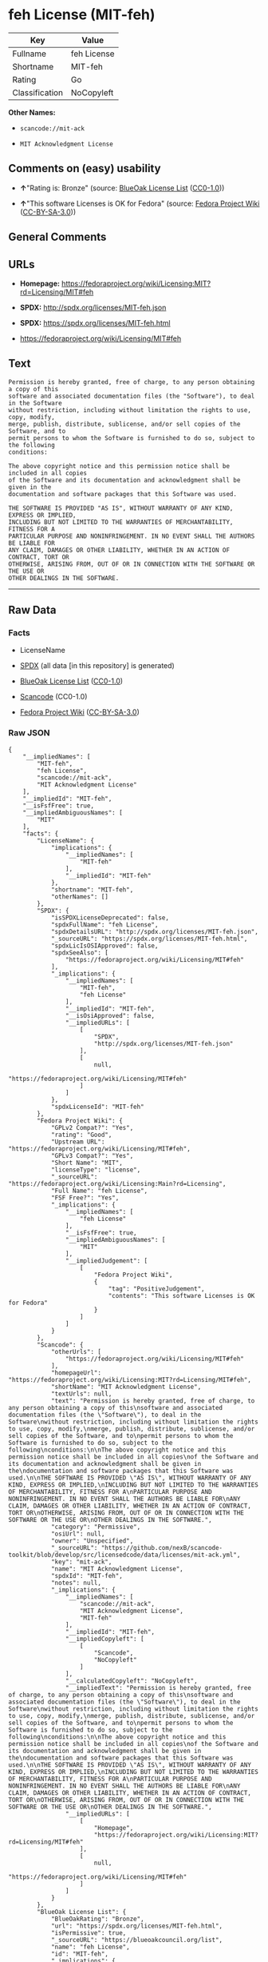 * feh License (MIT-feh)

| Key              | Value         |
|------------------+---------------|
| Fullname         | feh License   |
| Shortname        | MIT-feh       |
| Rating           | Go            |
| Classification   | NoCopyleft    |

*Other Names:*

- =scancode://mit-ack=

- =MIT Acknowledgment License=

** Comments on (easy) usability

- *↑*"Rating is: Bronze" (source:
  [[https://blueoakcouncil.org/list][BlueOak License List]]
  ([[https://raw.githubusercontent.com/blueoakcouncil/blue-oak-list-npm-package/master/LICENSE][CC0-1.0]]))

- *↑*"This software Licenses is OK for Fedora" (source:
  [[https://fedoraproject.org/wiki/Licensing:Main?rd=Licensing][Fedora
  Project Wiki]]
  ([[https://creativecommons.org/licenses/by-sa/3.0/legalcode][CC-BY-SA-3.0]]))

** General Comments

** URLs

- *Homepage:*
  https://fedoraproject.org/wiki/Licensing:MIT?rd=Licensing/MIT#feh

- *SPDX:* http://spdx.org/licenses/MIT-feh.json

- *SPDX:* https://spdx.org/licenses/MIT-feh.html

- https://fedoraproject.org/wiki/Licensing/MIT#feh

** Text

#+BEGIN_EXAMPLE
  Permission is hereby granted, free of charge, to any person obtaining a copy of this
  software and associated documentation files (the "Software"), to deal in the Software
  without restriction, including without limitation the rights to use, copy, modify,
  merge, publish, distribute, sublicense, and/or sell copies of the Software, and to
  permit persons to whom the Software is furnished to do so, subject to the following
  conditions:

  The above copyright notice and this permission notice shall be included in all copies
  of the Software and its documentation and acknowledgment shall be given in the
  documentation and software packages that this Software was used.

  THE SOFTWARE IS PROVIDED "AS IS", WITHOUT WARRANTY OF ANY KIND, EXPRESS OR IMPLIED,
  INCLUDING BUT NOT LIMITED TO THE WARRANTIES OF MERCHANTABILITY, FITNESS FOR A
  PARTICULAR PURPOSE AND NONINFRINGEMENT. IN NO EVENT SHALL THE AUTHORS BE LIABLE FOR
  ANY CLAIM, DAMAGES OR OTHER LIABILITY, WHETHER IN AN ACTION OF CONTRACT, TORT OR
  OTHERWISE, ARISING FROM, OUT OF OR IN CONNECTION WITH THE SOFTWARE OR THE USE OR
  OTHER DEALINGS IN THE SOFTWARE.
#+END_EXAMPLE

--------------

** Raw Data

*** Facts

- LicenseName

- [[https://spdx.org/licenses/MIT-feh.html][SPDX]] (all data [in this
  repository] is generated)

- [[https://blueoakcouncil.org/list][BlueOak License List]]
  ([[https://raw.githubusercontent.com/blueoakcouncil/blue-oak-list-npm-package/master/LICENSE][CC0-1.0]])

- [[https://github.com/nexB/scancode-toolkit/blob/develop/src/licensedcode/data/licenses/mit-ack.yml][Scancode]]
  (CC0-1.0)

- [[https://fedoraproject.org/wiki/Licensing:Main?rd=Licensing][Fedora
  Project Wiki]]
  ([[https://creativecommons.org/licenses/by-sa/3.0/legalcode][CC-BY-SA-3.0]])

*** Raw JSON

#+BEGIN_EXAMPLE
  {
      "__impliedNames": [
          "MIT-feh",
          "feh License",
          "scancode://mit-ack",
          "MIT Acknowledgment License"
      ],
      "__impliedId": "MIT-feh",
      "__isFsfFree": true,
      "__impliedAmbiguousNames": [
          "MIT"
      ],
      "facts": {
          "LicenseName": {
              "implications": {
                  "__impliedNames": [
                      "MIT-feh"
                  ],
                  "__impliedId": "MIT-feh"
              },
              "shortname": "MIT-feh",
              "otherNames": []
          },
          "SPDX": {
              "isSPDXLicenseDeprecated": false,
              "spdxFullName": "feh License",
              "spdxDetailsURL": "http://spdx.org/licenses/MIT-feh.json",
              "_sourceURL": "https://spdx.org/licenses/MIT-feh.html",
              "spdxLicIsOSIApproved": false,
              "spdxSeeAlso": [
                  "https://fedoraproject.org/wiki/Licensing/MIT#feh"
              ],
              "_implications": {
                  "__impliedNames": [
                      "MIT-feh",
                      "feh License"
                  ],
                  "__impliedId": "MIT-feh",
                  "__isOsiApproved": false,
                  "__impliedURLs": [
                      [
                          "SPDX",
                          "http://spdx.org/licenses/MIT-feh.json"
                      ],
                      [
                          null,
                          "https://fedoraproject.org/wiki/Licensing/MIT#feh"
                      ]
                  ]
              },
              "spdxLicenseId": "MIT-feh"
          },
          "Fedora Project Wiki": {
              "GPLv2 Compat?": "Yes",
              "rating": "Good",
              "Upstream URL": "https://fedoraproject.org/wiki/Licensing/MIT#feh",
              "GPLv3 Compat?": "Yes",
              "Short Name": "MIT",
              "licenseType": "license",
              "_sourceURL": "https://fedoraproject.org/wiki/Licensing:Main?rd=Licensing",
              "Full Name": "feh License",
              "FSF Free?": "Yes",
              "_implications": {
                  "__impliedNames": [
                      "feh License"
                  ],
                  "__isFsfFree": true,
                  "__impliedAmbiguousNames": [
                      "MIT"
                  ],
                  "__impliedJudgement": [
                      [
                          "Fedora Project Wiki",
                          {
                              "tag": "PositiveJudgement",
                              "contents": "This software Licenses is OK for Fedora"
                          }
                      ]
                  ]
              }
          },
          "Scancode": {
              "otherUrls": [
                  "https://fedoraproject.org/wiki/Licensing/MIT#feh"
              ],
              "homepageUrl": "https://fedoraproject.org/wiki/Licensing:MIT?rd=Licensing/MIT#feh",
              "shortName": "MIT Acknowledgment License",
              "textUrls": null,
              "text": "Permission is hereby granted, free of charge, to any person obtaining a copy of this\nsoftware and associated documentation files (the \"Software\"), to deal in the Software\nwithout restriction, including without limitation the rights to use, copy, modify,\nmerge, publish, distribute, sublicense, and/or sell copies of the Software, and to\npermit persons to whom the Software is furnished to do so, subject to the following\nconditions:\n\nThe above copyright notice and this permission notice shall be included in all copies\nof the Software and its documentation and acknowledgment shall be given in the\ndocumentation and software packages that this Software was used.\n\nTHE SOFTWARE IS PROVIDED \"AS IS\", WITHOUT WARRANTY OF ANY KIND, EXPRESS OR IMPLIED,\nINCLUDING BUT NOT LIMITED TO THE WARRANTIES OF MERCHANTABILITY, FITNESS FOR A\nPARTICULAR PURPOSE AND NONINFRINGEMENT. IN NO EVENT SHALL THE AUTHORS BE LIABLE FOR\nANY CLAIM, DAMAGES OR OTHER LIABILITY, WHETHER IN AN ACTION OF CONTRACT, TORT OR\nOTHERWISE, ARISING FROM, OUT OF OR IN CONNECTION WITH THE SOFTWARE OR THE USE OR\nOTHER DEALINGS IN THE SOFTWARE.",
              "category": "Permissive",
              "osiUrl": null,
              "owner": "Unspecified",
              "_sourceURL": "https://github.com/nexB/scancode-toolkit/blob/develop/src/licensedcode/data/licenses/mit-ack.yml",
              "key": "mit-ack",
              "name": "MIT Acknowledgment License",
              "spdxId": "MIT-feh",
              "notes": null,
              "_implications": {
                  "__impliedNames": [
                      "scancode://mit-ack",
                      "MIT Acknowledgment License",
                      "MIT-feh"
                  ],
                  "__impliedId": "MIT-feh",
                  "__impliedCopyleft": [
                      [
                          "Scancode",
                          "NoCopyleft"
                      ]
                  ],
                  "__calculatedCopyleft": "NoCopyleft",
                  "__impliedText": "Permission is hereby granted, free of charge, to any person obtaining a copy of this\nsoftware and associated documentation files (the \"Software\"), to deal in the Software\nwithout restriction, including without limitation the rights to use, copy, modify,\nmerge, publish, distribute, sublicense, and/or sell copies of the Software, and to\npermit persons to whom the Software is furnished to do so, subject to the following\nconditions:\n\nThe above copyright notice and this permission notice shall be included in all copies\nof the Software and its documentation and acknowledgment shall be given in the\ndocumentation and software packages that this Software was used.\n\nTHE SOFTWARE IS PROVIDED \"AS IS\", WITHOUT WARRANTY OF ANY KIND, EXPRESS OR IMPLIED,\nINCLUDING BUT NOT LIMITED TO THE WARRANTIES OF MERCHANTABILITY, FITNESS FOR A\nPARTICULAR PURPOSE AND NONINFRINGEMENT. IN NO EVENT SHALL THE AUTHORS BE LIABLE FOR\nANY CLAIM, DAMAGES OR OTHER LIABILITY, WHETHER IN AN ACTION OF CONTRACT, TORT OR\nOTHERWISE, ARISING FROM, OUT OF OR IN CONNECTION WITH THE SOFTWARE OR THE USE OR\nOTHER DEALINGS IN THE SOFTWARE.",
                  "__impliedURLs": [
                      [
                          "Homepage",
                          "https://fedoraproject.org/wiki/Licensing:MIT?rd=Licensing/MIT#feh"
                      ],
                      [
                          null,
                          "https://fedoraproject.org/wiki/Licensing/MIT#feh"
                      ]
                  ]
              }
          },
          "BlueOak License List": {
              "BlueOakRating": "Bronze",
              "url": "https://spdx.org/licenses/MIT-feh.html",
              "isPermissive": true,
              "_sourceURL": "https://blueoakcouncil.org/list",
              "name": "feh License",
              "id": "MIT-feh",
              "_implications": {
                  "__impliedNames": [
                      "MIT-feh",
                      "feh License"
                  ],
                  "__impliedJudgement": [
                      [
                          "BlueOak License List",
                          {
                              "tag": "PositiveJudgement",
                              "contents": "Rating is: Bronze"
                          }
                      ]
                  ],
                  "__impliedCopyleft": [
                      [
                          "BlueOak License List",
                          "NoCopyleft"
                      ]
                  ],
                  "__calculatedCopyleft": "NoCopyleft",
                  "__impliedURLs": [
                      [
                          "SPDX",
                          "https://spdx.org/licenses/MIT-feh.html"
                      ]
                  ]
              }
          }
      },
      "__impliedJudgement": [
          [
              "BlueOak License List",
              {
                  "tag": "PositiveJudgement",
                  "contents": "Rating is: Bronze"
              }
          ],
          [
              "Fedora Project Wiki",
              {
                  "tag": "PositiveJudgement",
                  "contents": "This software Licenses is OK for Fedora"
              }
          ]
      ],
      "__impliedCopyleft": [
          [
              "BlueOak License List",
              "NoCopyleft"
          ],
          [
              "Scancode",
              "NoCopyleft"
          ]
      ],
      "__calculatedCopyleft": "NoCopyleft",
      "__isOsiApproved": false,
      "__impliedText": "Permission is hereby granted, free of charge, to any person obtaining a copy of this\nsoftware and associated documentation files (the \"Software\"), to deal in the Software\nwithout restriction, including without limitation the rights to use, copy, modify,\nmerge, publish, distribute, sublicense, and/or sell copies of the Software, and to\npermit persons to whom the Software is furnished to do so, subject to the following\nconditions:\n\nThe above copyright notice and this permission notice shall be included in all copies\nof the Software and its documentation and acknowledgment shall be given in the\ndocumentation and software packages that this Software was used.\n\nTHE SOFTWARE IS PROVIDED \"AS IS\", WITHOUT WARRANTY OF ANY KIND, EXPRESS OR IMPLIED,\nINCLUDING BUT NOT LIMITED TO THE WARRANTIES OF MERCHANTABILITY, FITNESS FOR A\nPARTICULAR PURPOSE AND NONINFRINGEMENT. IN NO EVENT SHALL THE AUTHORS BE LIABLE FOR\nANY CLAIM, DAMAGES OR OTHER LIABILITY, WHETHER IN AN ACTION OF CONTRACT, TORT OR\nOTHERWISE, ARISING FROM, OUT OF OR IN CONNECTION WITH THE SOFTWARE OR THE USE OR\nOTHER DEALINGS IN THE SOFTWARE.",
      "__impliedURLs": [
          [
              "SPDX",
              "http://spdx.org/licenses/MIT-feh.json"
          ],
          [
              null,
              "https://fedoraproject.org/wiki/Licensing/MIT#feh"
          ],
          [
              "SPDX",
              "https://spdx.org/licenses/MIT-feh.html"
          ],
          [
              "Homepage",
              "https://fedoraproject.org/wiki/Licensing:MIT?rd=Licensing/MIT#feh"
          ]
      ]
  }
#+END_EXAMPLE

*** Dot Cluster Graph

[[../dot/MIT-feh.svg]]